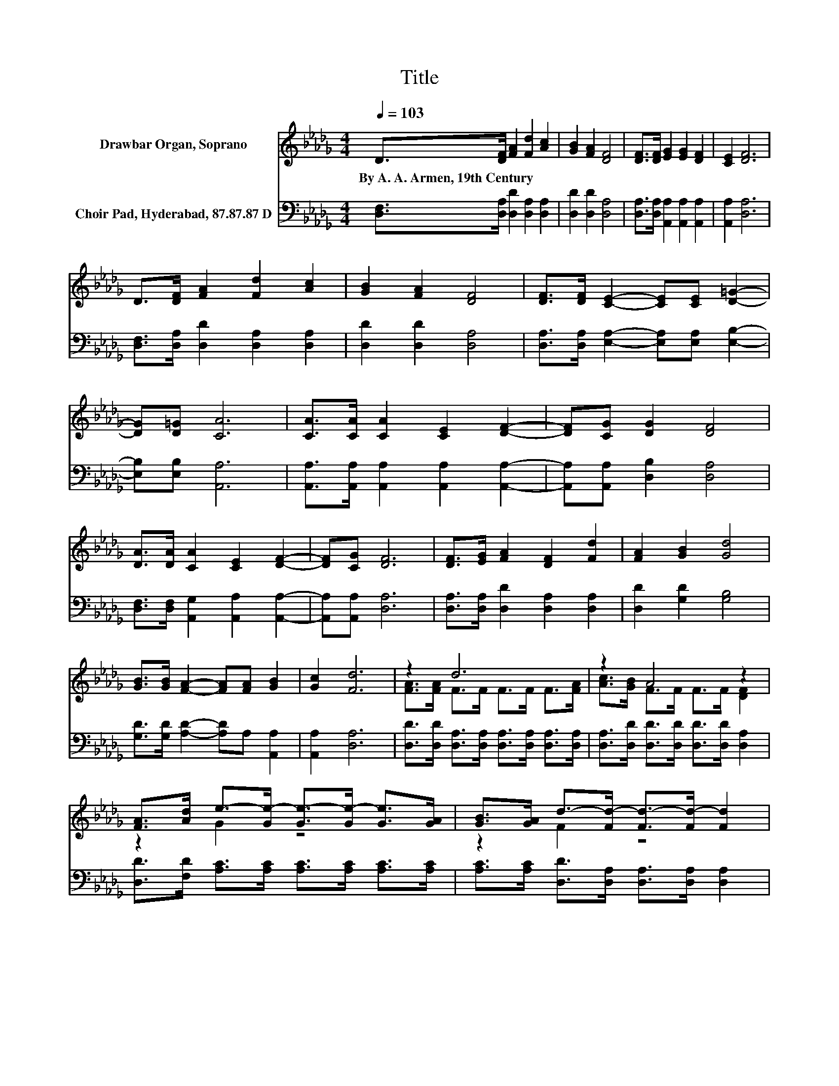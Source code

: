 X:1
T:Title
%%score ( 1 2 ) 3
L:1/8
Q:1/4=103
M:4/4
K:Db
V:1 treble nm="Drawbar Organ, Soprano"
V:2 treble 
V:3 bass nm="Choir Pad, Hyderabad, 87.87.87 D"
V:1
 D>[DF] [FA]2 [Fd]2 [Ac]2 | [GB]2 [FA]2 [DF]4 | [DF]>[DF] [EG]2 [EG]2 [DF]2 | [CE]2 [DF]6 | %4
w: By~A.~A.~Armen,~19th~Century * * * *||||
 D>[DF] [FA]2 [Fd]2 [Ac]2 | [GB]2 [FA]2 [DF]4 | [DF]>[DF] [CE]2- [CE][CE] [D=G]2- | %7
w: |||
 [DG][D=G] [CA]6 | [CA]>[CA] [CA]2 [CE]2 [DF]2- | [DF][CG] [DG]2 [DF]4 | %10
w: |||
 [DA]>[DA] [CA]2 [CE]2 [DF]2- | [DF][CG] [DF]6 | [DF]>[EG] [FA]2 [DF]2 [Fd]2 | [FA]2 [GB]2 [Gd]4 | %14
w: ||||
 [GB]>[GB] [FA]2- [FA][FA] [GB]2 | [Gc]2 [Fd]6 | z2 d6 | z2 A4 z2 | %18
w: ||||
 [FA]>[Ad] e->[Ge-] [Ge-]>[Ge-] [Ge]>[GA] | [GB]>[GA] d->[Fd-] [Fd-]>[Fd-] [Fd]2 | %20
w: ||
 [FA]>[FA] d->[Fd-] [Fd-]>[Fd-] [Fd]>[Af] | [Ae]>[Ad] d->[Gd-] [Gd]>G [GB]2 | %22
w: ||
 [GB]>[Gd] c->[Ec-] [Ec-]>[Ec-] [Ec]>[FA] | [GB]>[Gc] d->[Fd-] [Gd-]>[Gd-] [Fd]2- | [Fd]4 z4 |] %25
w: |||
V:2
 x8 | x8 | x8 | x8 | x8 | x8 | x8 | x8 | x8 | x8 | x8 | x8 | x8 | x8 | x8 | x8 | %16
 [FA]>[FA] F>F F>F F>[FA] | [Ac]>[GB] F>F F>F [DF]2 | z2 G2 z4 | z2 F2 z4 | z2 F2 z4 | z2 G2 z4 | %22
 z2 E2 z4 | z2 F2 z4 | x8 |] %25
V:3
 [D,F,]>[D,A,] [D,D]2 [D,A,]2 [D,A,]2 | [D,D]2 [D,D]2 [D,A,]4 | %2
 [D,A,]>[D,A,] [A,,A,]2 [A,,A,]2 [A,,A,]2 | [A,,A,]2 [D,A,]6 | %4
 [D,F,]>[D,A,] [D,D]2 [D,A,]2 [D,A,]2 | [D,D]2 [D,D]2 [D,A,]4 | %6
 [D,A,]>[D,A,] [E,A,]2- [E,A,][E,A,] [E,B,]2- | [E,B,][E,B,] [A,,A,]6 | %8
 [A,,A,]>[A,,A,] [A,,A,]2 [A,,A,]2 [A,,A,]2- | [A,,A,][A,,A,] [D,B,]2 [D,A,]4 | %10
 [D,F,]>[D,F,] [A,,G,]2 [A,,A,]2 [A,,A,]2- | [A,,A,][A,,A,] [D,A,]6 | %12
 [D,A,]>[D,A,] [D,D]2 [D,A,]2 [D,A,]2 | [D,D]2 [G,D]2 [G,B,]4 | %14
 [G,D]>[G,D] [A,D]2- [A,D]A, [A,,A,]2 | [A,,A,]2 [D,A,]6 | %16
 [D,D]>[D,D] [D,A,]>[D,A,] [D,A,]>[D,A,] [D,A,]>[D,A,] | %17
 [D,A,]>[D,D] [D,D]>[D,D] [D,D]>[D,D] [D,A,]2 | [D,D]>[F,D] [A,C]>[A,C] [A,C]>[A,C] [A,C]>[A,C] | %19
 [A,C]>[A,C] [D,D]>[D,A,] [D,A,]>[D,A,] [D,A,]2 | %20
 [D,D]>[D,D] [D,A,]>[D,A,] [D,A,]>[D,A,] [D,A,]>[D,D] | %21
 [E,C]>[F,D] [G,B,]>[G,B,] [G,B,]>[G,B,] [G,D]2 | [G,D]>[G,B,] A,>A, A,>A, [A,,A,]>[A,,A,] | %23
 [A,,A,]>[A,,A,] [D,A,]>[D,A,] [D,B,]>[D,B,] [D,A,]2- | [D,A,]4 z4 |] %25

